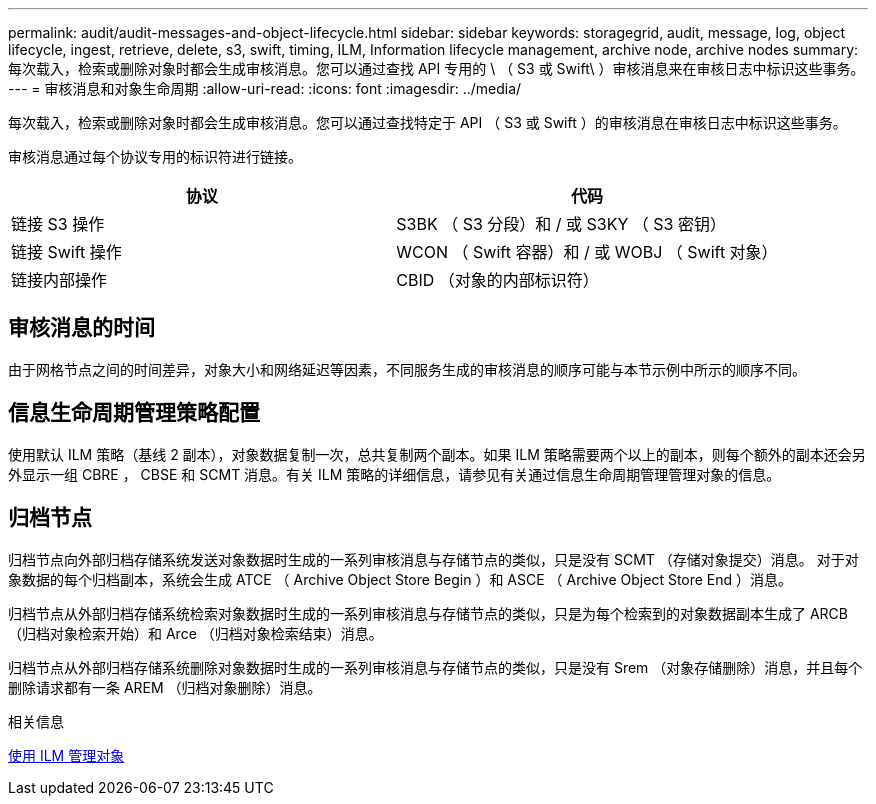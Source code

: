 ---
permalink: audit/audit-messages-and-object-lifecycle.html 
sidebar: sidebar 
keywords: storagegrid, audit, message, log, object lifecycle, ingest, retrieve, delete, s3, swift, timing, ILM, Information lifecycle management, archive node, archive nodes 
summary: 每次载入，检索或删除对象时都会生成审核消息。您可以通过查找 API 专用的 \ （ S3 或 Swift\ ）审核消息来在审核日志中标识这些事务。 
---
= 审核消息和对象生命周期
:allow-uri-read: 
:icons: font
:imagesdir: ../media/


[role="lead"]
每次载入，检索或删除对象时都会生成审核消息。您可以通过查找特定于 API （ S3 或 Swift ）的审核消息在审核日志中标识这些事务。

审核消息通过每个协议专用的标识符进行链接。

|===
| 协议 | 代码 


 a| 
链接 S3 操作
 a| 
S3BK （ S3 分段）和 / 或 S3KY （ S3 密钥）



 a| 
链接 Swift 操作
 a| 
WCON （ Swift 容器）和 / 或 WOBJ （ Swift 对象）



 a| 
链接内部操作
 a| 
CBID （对象的内部标识符）

|===


== 审核消息的时间

由于网格节点之间的时间差异，对象大小和网络延迟等因素，不同服务生成的审核消息的顺序可能与本节示例中所示的顺序不同。



== 信息生命周期管理策略配置

使用默认 ILM 策略（基线 2 副本），对象数据复制一次，总共复制两个副本。如果 ILM 策略需要两个以上的副本，则每个额外的副本还会另外显示一组 CBRE ， CBSE 和 SCMT 消息。有关 ILM 策略的详细信息，请参见有关通过信息生命周期管理管理对象的信息。



== 归档节点

归档节点向外部归档存储系统发送对象数据时生成的一系列审核消息与存储节点的类似，只是没有 SCMT （存储对象提交）消息。 对于对象数据的每个归档副本，系统会生成 ATCE （ Archive Object Store Begin ）和 ASCE （ Archive Object Store End ）消息。

归档节点从外部归档存储系统检索对象数据时生成的一系列审核消息与存储节点的类似，只是为每个检索到的对象数据副本生成了 ARCB （归档对象检索开始）和 Arce （归档对象检索结束）消息。

归档节点从外部归档存储系统删除对象数据时生成的一系列审核消息与存储节点的类似，只是没有 Srem （对象存储删除）消息，并且每个删除请求都有一条 AREM （归档对象删除）消息。

.相关信息
xref:../ilm/index.adoc[使用 ILM 管理对象]
